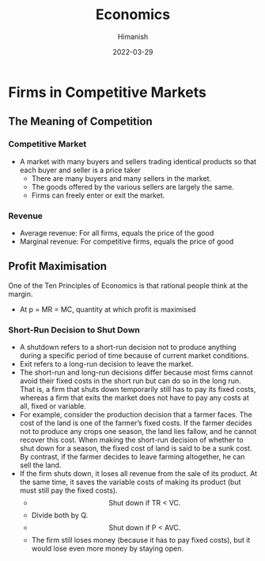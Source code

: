 #+TITLE: Economics
#+date: 2022-03-29
#+author: Himanish

#+hugo_section: notes
#+hugo_categories: econ
#+hugo_menu: :menu "main" :weight 2001

#+startup: content

#+hugo_base_dir: ../
#+hugo_section: ./

#+hugo_weight: auto
#+hugo_auto_set_lastmod: t
#+hugo_custom_front_matter: :mathjax t


* Firms in Competitive Markets
** The Meaning of Competition
*** Competitive Market
- A market with many buyers and sellers trading identical products so that each buyer and seller is a price taker
  - There are many buyers and many sellers in the market.
  - The goods offered by the various sellers are largely the same.
  - Firms can freely enter or exit the market.
*** Revenue
- Average revenue: For all firms, equals the price of the good
- Marginal revenue: For competitive firms, equals the price of good
** Profit Maximisation
One of the Ten Principles of Economics is that rational people think at the margin.
- At p = MR = MC, quantity at which profit is maximised
*** Short-Run Decision to Shut Down
- A shutdown refers to a short-run decision not to produce anything during a specific period of time because of current market conditions.
- Exit refers to a long-run decision to leave the market.
- The short-run and long-run decisions differ because most firms cannot avoid their fixed costs in the short run but can do so in the long run. That is, a firm that shuts down temporarily still has to pay its fixed costs, whereas a firm that exits the market does not have to pay any costs at all, fixed or variable.
- For example, consider the production decision that a farmer faces. The cost of the land is one of the farmer’s fixed costs. If the farmer decides not to produce any crops one season, the land lies fallow, and he cannot recover this cost. When making the short-run decision of whether to shut down for a season, the fixed cost of land is said to be a sunk cost. By contrast, if the farmer decides to leave farming altogether, he can sell the land.
- If the firm shuts down, it loses all revenue from the sale of its product. At the same time, it saves the variable costs of making its product (but must still pay the fixed costs).
  - \[\text{Shut down if TR < VC.}\]
  - Divide both by Q.
  - \[\text{Shut down if P < AVC.}\]
  - The firm still loses money (because it has to pay fixed costs), but it would lose even more money by staying open.
